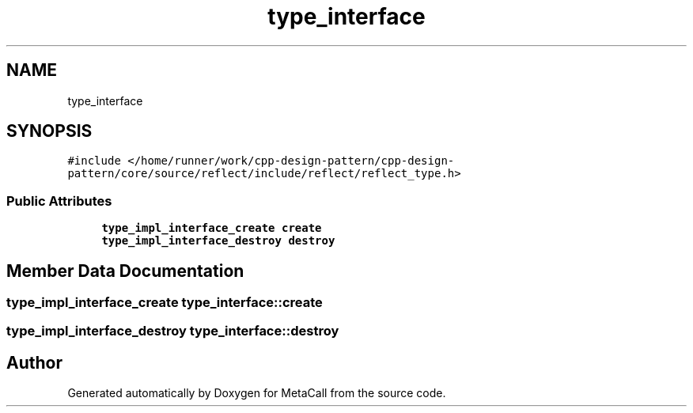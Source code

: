 .TH "type_interface" 3 "Fri Oct 21 2022" "Version 0.5.37.bcb1f0a69648" "MetaCall" \" -*- nroff -*-
.ad l
.nh
.SH NAME
type_interface
.SH SYNOPSIS
.br
.PP
.PP
\fC#include </home/runner/work/cpp\-design\-pattern/cpp\-design\-pattern/core/source/reflect/include/reflect/reflect_type\&.h>\fP
.SS "Public Attributes"

.in +1c
.ti -1c
.RI "\fBtype_impl_interface_create\fP \fBcreate\fP"
.br
.ti -1c
.RI "\fBtype_impl_interface_destroy\fP \fBdestroy\fP"
.br
.in -1c
.SH "Member Data Documentation"
.PP 
.SS "\fBtype_impl_interface_create\fP type_interface::create"

.SS "\fBtype_impl_interface_destroy\fP type_interface::destroy"


.SH "Author"
.PP 
Generated automatically by Doxygen for MetaCall from the source code\&.
